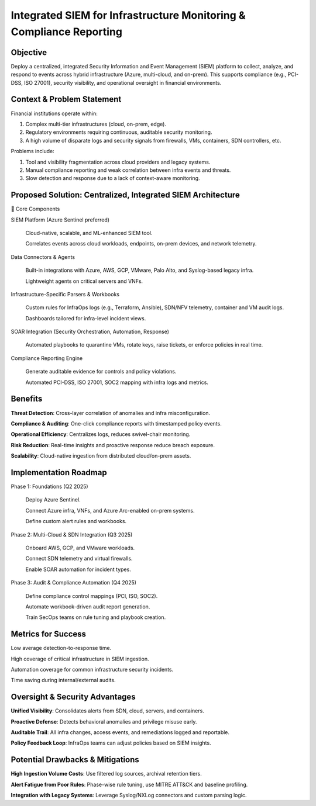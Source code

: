 ====================================================================
Integrated SIEM for Infrastructure Monitoring & Compliance Reporting
====================================================================

Objective
~~~~~~~~~
Deploy a centralized, integrated Security Information and Event Management (SIEM) platform to collect, analyze, and respond to events across hybrid infrastructure (Azure, multi-cloud, and on-prem). This supports compliance (e.g., PCI-DSS, ISO 27001), security visibility, and operational oversight in financial environments.

Context & Problem Statement
~~~~~~~~~~~~~~~~~~~~~~~~~~~~~~~
Financial institutions operate within:

1. Complex multi-tier infrastructures (cloud, on-prem, edge).

2. Regulatory environments requiring continuous, auditable security monitoring.

3. A high volume of disparate logs and security signals from firewalls, VMs, containers, SDN controllers, etc.

Problems include:

1. Tool and visibility fragmentation across cloud providers and legacy systems.

2. Manual compliance reporting and weak correlation between infra events and threats.

3. Slow detection and response due to a lack of context-aware monitoring.

Proposed Solution: Centralized, Integrated SIEM Architecture
~~~~~~~~~~~~~~~~~~~~~~~~~~~~~~~~~~~~~~~~~~~~~~~~~~~~~~~~~~~~~~~~
🔹 Core Components

SIEM Platform (Azure Sentinel preferred)

  Cloud-native, scalable, and ML-enhanced SIEM tool.
  
  Correlates events across cloud workloads, endpoints, on-prem devices, and network telemetry.

Data Connectors & Agents

  Built-in integrations with Azure, AWS, GCP, VMware, Palo Alto, and Syslog-based legacy infra.
  
  Lightweight agents on critical servers and VNFs.

Infrastructure-Specific Parsers & Workbooks

  Custom rules for InfraOps logs (e.g., Terraform, Ansible), SDN/NFV telemetry, container and VM audit logs.
  
  Dashboards tailored for infra-level incident views.

SOAR Integration (Security Orchestration, Automation, Response)

  Automated playbooks to quarantine VMs, rotate keys, raise tickets, or enforce policies in real time.

Compliance Reporting Engine

  Generate auditable evidence for controls and policy violations.
  
  Automated PCI-DSS, ISO 27001, SOC2 mapping with infra logs and metrics.

Benefits
~~~~~~~~~
**Threat Detection**: Cross-layer correlation of anomalies and infra misconfiguration.

**Compliance & Auditing**: One-click compliance reports with timestamped policy events.

**Operational Efficiency**: Centralizes logs, reduces swivel-chair monitoring.

**Risk Reduction**: Real-time insights and proactive response reduce breach exposure.

**Scalability**: Cloud-native ingestion from distributed cloud/on-prem assets.

Implementation Roadmap
~~~~~~~~~~~~~~~~~~~~~~~~~~
Phase 1: Foundations (Q2 2025)

  Deploy Azure Sentinel.
  
  Connect Azure infra, VNFs, and Azure Arc-enabled on-prem systems.
  
  Define custom alert rules and workbooks.

Phase 2: Multi-Cloud & SDN Integration (Q3 2025)

  Onboard AWS, GCP, and VMware workloads.
  
  Connect SDN telemetry and virtual firewalls.
  
  Enable SOAR automation for incident types.

Phase 3: Audit & Compliance Automation (Q4 2025)

  Define compliance control mappings (PCI, ISO, SOC2).
  
  Automate workbook-driven audit report generation.
  
  Train SecOps teams on rule tuning and playbook creation.

Metrics for Success
~~~~~~~~~~~~~~~~~~~
Low average detection-to-response time.

High coverage of critical infrastructure in SIEM ingestion.

Automation coverage for common infrastructure security incidents.

Time saving during internal/external audits.

Oversight & Security Advantages
~~~~~~~~~~~~~~~~~~~~~~~~~~~~~~~
**Unified Visibility**: Consolidates alerts from SDN, cloud, servers, and containers.


**Proactive Defense**: Detects behavioral anomalies and privilege misuse early.


**Auditable Trail**: All infra changes, access events, and remediations logged and reportable.


**Policy Feedback Loop**: InfraOps teams can adjust policies based on SIEM insights.


Potential Drawbacks & Mitigations
~~~~~~~~~~~~~~~~~~~~~~~~~~~~~~~~~
**High Ingestion Volume Costs**: Use filtered log sources, archival retention tiers.

**Alert Fatigue from Poor Rules**: Phase-wise rule tuning, use MITRE ATT&CK and baseline profiling.

**Integration with Legacy Systems**: Leverage Syslog/NXLog connectors and custom parsing logic.

